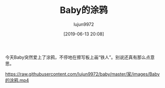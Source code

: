 #+TITLE: Baby的涂鸦
#+AUTHOR: lujun9972
#+TAGS: 家
#+DATE: [2019-06-13 20:08]
#+LANGUAGE:  zh-CN
#+STARTUP:  inlineimages
#+OPTIONS:  H:6 num:nil toc:t \n:nil ::t |:t ^:nil -:nil f:t *:t <:nil

今天Baby突然爱上了涂鸦，不停地在擦写板上画“铁人”。别说还真有那么点意思。

[[https://raw.githubusercontent.com/lujun9972/baby/master/家/images/Baby的涂鸦1.jpg]]

[[https://raw.githubusercontent.com/lujun9972/baby/master/家/images/Baby的涂鸦2.jpg]]

[[https://raw.githubusercontent.com/lujun9972/baby/master/家/images/Baby的涂鸦3.jpg]]

[[https://raw.githubusercontent.com/lujun9972/baby/master/家/images/Baby的涂鸦4.jpg]]

[[https://raw.githubusercontent.com/lujun9972/baby/master/家/images/Baby的涂鸦.mp4]]
